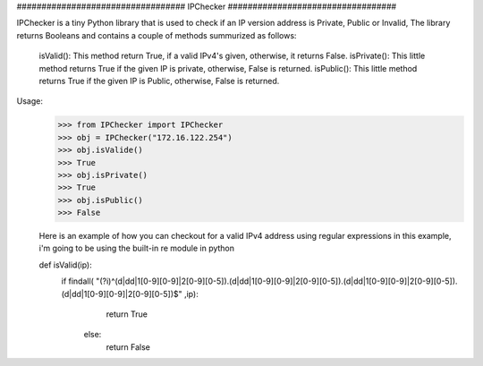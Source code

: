 ##################################      IPChecker      ##################################

IPChecker is a tiny Python library that is used to check if an IP version address is Private, Public or Invalid,
The library returns Booleans and contains a couple of methods summurized as follows:

  isValid(): This method return True, if a valid IPv4's given, otherwise, it returns False.
  isPrivate(): This little method returns True if the given IP is private, otherwise, False is returned.
  isPublic(): This little method returns True if the given IP is Public, otherwise, False is returned.

Usage:
 >>> from IPChecker import IPChecker
 >>> obj = IPChecker("172.16.122.254")
 >>> obj.isValide()
 >>> True
 >>> obj.isPrivate()
 >>> True
 >>> obj.isPublic()
 >>> False
 
 Here is an example of how you can checkout for a valid IPv4 address using regular expressions
 in this example, i'm going to be using the built-in re module in python
 
 def isValid(ip):
      if findall( "(?i)^(\d|\d\d|1[0-9][0-9]|2[0-9][0-5]).(\d|\d\d|1[0-9][0-9]|2[0-9][0-5]).(\d|\d\d|1[0-9][0-9]|2[0-9][0-5]).(\d|\d\d|1[0-9][0-9]|2[0-9][0-5])$" ,ip):
		        return True
	    else:
		        return False
 

 
 
 
 
 
